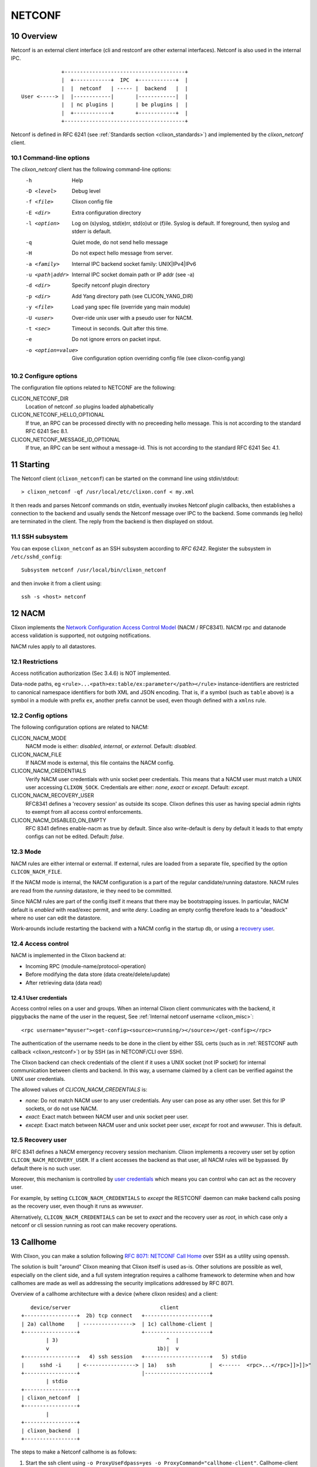 .. _clixon_netconf:
.. sectnum::
   :start: 10
   :depth: 3

*******
NETCONF
*******

Overview
========
Netconf is an external client interface (cli and restconf are
other external interfaces). Netconf is also used in the internal IPC.

::

                   +---------------------------------------+
                   |  +------------+  IPC  +------------+  |
                   |  |  netconf   | ----- |  backend   |  |
      User <-----> |  |------------|       |------------|  |
                   |  | nc plugins |       | be plugins |  |
                   |  +------------+       +------------+  |
                   +---------------------------------------+

Netconf is defined in RFC 6241 (see :ref:`Standards section <clixon_standards>`) and
implemented by the `clixon_netconf` client.

Command-line options
--------------------

The `clixon_netconf` client has the following command-line options:
  -h              Help
  -D <level>      Debug level
  -f <file>       Clixon config file
  -E <dir>        Extra configuration directory
  -l <option>     Log on (s)yslog, std(e)rr, std(o)ut or (f)ile. Syslog is default. If foreground, then syslog and stderr is default.
  -q              Quiet mode, do not send hello message
  -H              Do not expect hello message from server.
  -a <family>     Internal IPC backend socket family: UNIX|IPv4|IPv6
  -u <path|addr>  Internal IPC socket domain path or IP addr (see -a)
  -d <dir>        Specify netconf plugin directory
  -p <dir>        Add Yang directory path (see CLICON_YANG_DIR)
  -y <file>       Load yang spec file (override yang main module)
  -U <user>       Over-ride unix user with a pseudo user for NACM.
  -t <sec>        Timeout in seconds. Quit after this time.
  -e              Do not ignore errors on packet input.
  -o <option=value>  Give configuration option overriding config file (see clixon-config.yang)

Configure options
-----------------
The configuration file options related to NETCONF are the following:

CLICON_NETCONF_DIR
   Location of netconf .so plugins loaded alphabetically

CLICON_NETCONF_HELLO_OPTIONAL
   If true, an RPC can be processed directly with no preceeding hello message.
   This is not according to the standard RFC 6241 Sec 8.1.

CLICON_NETCONF_MESSAGE_ID_OPTIONAL
   If true, an RPC can be sent without a message-id.
   This is not according to the standard RFC 6241 Sec 4.1.


Starting
========
The Netconf client (``clixon_netconf``) can be started on the command line using stdin/stdout::

  > clixon_netconf -qf /usr/local/etc/clixon.conf < my.xml

It then reads and parses Netconf commands on stdin, eventually invokes
Netconf plugin callbacks, then establishes a connection to the backend
and usually sends the Netconf message over IPC to the backend. Some
commands (eg hello) are terminated in the client. The reply from the
backend is then displayed on stdout.

SSH subsystem
-------------
You can expose ``clixon_netconf`` as an SSH subsystem according to `RFC 6242`. Register the subsystem in ``/etc/sshd_config``::

	Subsystem netconf /usr/local/bin/clixon_netconf

and then invoke it from a client using::

	ssh -s <host> netconf

NACM
====

Clixon implements the `Network Configuration Access Control Model
<http://www.rfc-editor.org/rfc/rfc8341.txt>`_ (NACM / RFC8341).
NACM rpc and datanode access validation is supported, not outgoing notifications.

NACM rules apply to all datastores.

Restrictions
------------
Access notification authorization (Sec 3.4.6) is NOT implemented.

Data-node paths, eg ``<rule>...<path>ex:table/ex:parameter</path></rule>`` instance-identifiers are restricted to canonical namespace identifiers for both XML and JSON encoding. That is, if a symbol (such as ``table`` above) is a symbol in a module with prefix ``ex``, another prefix cannot be used, even though defined with a ``xmlns`` rule.

Config options
--------------
The following configuration options are related to NACM:

CLICON_NACM_MODE
  NACM mode is either: `disabled`, `internal`, or `external`. Default: `disabled`.

CLICON_NACM_FILE
  If NACM mode is external, this file contains the NACM config.

CLICON_NACM_CREDENTIALS
  Verify NACM user credentials with unix socket peer credentials.  This means that a NACM user must match a UNIX user accessing ``CLIXON_SOCK``. Credentials are either: `none`, `exact` or `except`. Default: `except`.

CLICON_NACM_RECOVERY_USER
   RFC8341 defines a 'recovery session' as outside its scope. Clixon defines this user as having special admin rights to exempt from all access control enforcements.

CLICON_NACM_DISABLED_ON_EMPTY
   RFC 8341 defines enable-nacm as true by default. Since also write-default is deny by default it leads to that empty configs can not be edited. Default: `false`.
  
Mode
----
NACM rules are either internal or external. If external, rules are loaded from a separate file, specified by the option ``CLICON_NACM_FILE``.

If the NACM mode is internal, the NACM configuration is a part of the
regular candidate/running datastore. NACM rules are read from the
`running` datastore, ie they need to be committed. 

Since NACM rules are part of the config itself it means that there may
be bootstrapping issues. In particular, NACM default is `enabled` with
read/exec permit, and write `deny`. Loading an empty config therefore
leads to a "deadlock" where no user can edit the datastore.

Work-arounds include restarting the backend with a NACM config in the startup db, or using a `recovery user`_.

Access control
--------------
NACM is implemented in the Clixon backend at:

* Incoming RPC (module-name/protocol-operation)
* Before modifying the data store (data create/delete/update)
* After retrieving data (data read)

User credentials
^^^^^^^^^^^^^^^^
Access control relies on a user and groups. When an internal Clixon
client communicates with the backend, it piggybacks the name of the
user in the request, See :ref:`Internal netconf username
<clixon_misc>`::

  <rpc username="myuser"><get-config><source><running/></source></get-config></rpc>

The authentication of the username needs to be done in the client by either SSL certs (such as in :ref:`RESTCONF auth callback <clixon_restconf>`) or by SSH (as in NETCONF/CLI over SSH).

The Clixon backend can check credentials of the client if it uses a
UNIX socket (not IP socket) for internal communication between clients
and backend. In this way, a username claimed by a client can be verified against the UNIX user credentials.

The allowed values of `CLICON_NACM_CREDENTIALS` is:

* `none`: Do not match NACM user to any user credentials. Any user can pose as any other user. Set this for IP sockets, or do not use NACM.
* `exact`: Exact match between NACM user and unix socket peer user. 
* `except`: Exact match between NACM user and unix socket peer user, `except` for root and `wwwuser`. This is default.


Recovery user
-------------
RFC 8341 defines a NACM emergency recovery session mechanism.  Clixon
implements a recovery user set by option
``CLICON_NACM_RECOVERY_USER``. If a client accesses the backend as
that user, all NACM rules will be bypassed. By default there is no such
user.

Moreover, this mechanism is controlled by `user credentials`_ which means
you can control who can act as the recovery user.

For example, by setting ``CLICON_NACM_CREDENTIALS`` to `except` the
RESTCONF daemon can make backend calls posing as the recovery user,
even though it runs as `wwwuser`.

Alternatively, ``CLICON_NACM_CREDENTIALS`` can be set to `exact` and
the recovery user as `root`, in which case only a netconf or cli
session running as root can make recovery operations.


Callhome
========
With Clixon, you can make a solution following `RFC 8071: NETCONF Call Home <http://www.rfc-editor.org/rfc/rfc8071.txt>`_ over SSH as a utility using openssh.  

The solution is built "around" Clixon meaning that Clixon itself is
used as-is.  Other solutions are possible as well, especially on the
client side, and a full system integration requires a callhome
framework to determine when and how callhomes are made as well as
addressing the security implications addressed by RFC 8071.

Overview of a callhome architecture with a device (where clixon resides) and a client::

     device/server                             client
  +-----------------+  2b) tcp connect   +---------------------+
  | 2a) callhome    | ---------------->  | 1c) callhome-client |
  +-----------------+                    +---------------------+
          | 3)                                   ^  |
          v                                   1b)|  v 
  +-----------------+   4) ssh session   +---------------------+   5) stdio
  |     sshd -i     | <----------------> | 1a)   ssh           |  <------  <rpc>...</rpc>]]>]]>"
  +-----------------+                    |---------------------+   
          | stdio                      
  +-----------------+
  | clixon_netconf  |
  +-----------------+
          | 
  +-----------------+
  | clixon_backend  |
  +-----------------+


The steps to make a Netconf callhome is as follows:

1) Start the ssh client using ``-o ProxyUseFdpass=yes -o ProxyCommand="callhome-client"``. Callhome-client listens on port 4334 for incoming TCP connections.
2) Start the callhome program on the server making tcp connect to client on port 4334 establishing a tcp stream with the client
3) The callhome program starts ``sshd -i`` using the established stream socket 
4) The callhome-client returns with an open stream socket to the ssh client establishing an SSH stream to the server
5) Netconf messages are sent on stdin to the ssh client in turn using the established SSH stream and the Netconf subsystem to clixon, which returns a reply.

The callhome and callhome-client referred to above are implemented by the utility functions: ``util/clixon_netconf_ssh_callhome`` and ``util/clixon_netconf_ssh_callhome_client``.

Example::

  # Start ssh on client: bind to 1.2.3.4:4334 sending an rpc on stdin
  client> echo '<?xml version="1.0" encoding="UTF-8"?><hello xmlns="urn:ietf:params:xml:ns:netconf:base:1.0"><capabilities><capability>urn:ietf:params:netconf:base:1.1</capability></capabilities></hello>]]>]]><rpc xmlns="urn:ietf:params:xml:ns:netconf:base:1.0"><get-config><source><candidate/></source></get-config></rpc>]]>]]>' > msg
  client> ssh -s -v -o ProxyUseFdpass=yes -o ProxyCommand="clixon_netconf_ssh_callhome_client -a 1.2.3.4" . netconf < msg

  # Start callhome on server: connect to 1.2.3.4:4334
  server> sudo clixon_netconf_ssh_callhome -a 1.2.3.4

  # Reply on client stdout: (skipping hello):
  <rpc-reply xmlns="urn:ietf:params:xml:ns:netconf:base:1.0"><data/></rpc-reply>]]>]]>
  
The example is implemented as a regression test in ``test/test_netconf_ssh_callhome.sh``

The RFC lists several security issues that need to be addressed in a solution, including "pinning" of host keys etc.

.. note::
        Warning: there are security implications of using this example as noted in `RFC 8071: NETCONF Call Home <http://www.rfc-editor.org/rfc/rfc8071.txt>`_

IPC
===
Clixon uses NETCONF in the IPC protocol between its clients
(cli/netconf/restconf) and the backend. This *internal* Netconf (IPC)
is slightly different from regular Netconf:

- A different framing
- Netconf extentions

.. note::
        The IPC is an internal interface, do not use externally
  
Framing
-------
A fixed header using session id and message length before the netconf message::

  struct clicon_msg {
     uint32_t    op_len;     /* length of message. network byte order. */
     uint32_t    op_id;      /* session-id. network byte order. */
     char        op_body[0]; /* rest of message, actual data */
  };


Extensions
----------
The internal IPC protocol have a couple of extensions to the Netconf protocol as follows:

* *content* - for ``get`` command with values "config", "nonconfig" or "all", to indicate which parts of state and config are requested. This option is taken from RESTCONF. Example::

    <rpc xmlns="urn:ietf:params:xml:ns:netconf:base:1.0"><get content="nonconfig"/></rpc>
    
* *depth* - for ``get`` and ``get-config`` how deep a tree is requested. Also from RESTCONF. Example::

    <rpc xmlns="urn:ietf:params:xml:ns:netconf:base:1.0"><get depth="2"/></rpc>
    
* *username* - for top-level ``rpc`` command. Indicates which user the client represents ("pseudo-user"). This is either the actual user logged in as the client (eg "peer-user") or can represent another user. The credentials mode determines the trust-level of the pseudo-username. Example::

    <rpc username="root"><close-session/></rpc>
    
* *autocommit* - for ``edit-config``. If true, perform a ``commit`` operation immediately after an edit. If this fails, make a ``discard`` operation. Example::

    <rpc xmlns="urn:ietf:params:xml:ns:netconf:base:1.0"><edit-config autocommit="true"><target><candidate/></target><config>...</config></edit-config></rpc>
    
* *copystartup* - for ``edit-config`` combined with autocommit. If true, copy the running db to the startup db after a commit. The combination with autocommit is the default for RESTCONF operations. Example::

     <rpc xmlns="urn:ietf:params:xml:ns:netconf:base:1.0"><edit-config autocommit="true" copystartup="true"><target><candidate/></target><config>...</config></edit-config></rpc>

* *objectcreate* and *objectexisted* - in the data field of ``edit-config`` XML data tree. In the request set objectcreate to false/true whether an object should be created if it does not exist or not. If such a request exists, then the ok reply should contain "objectexists" to indicate whether the object existed or not (eg prior to the operation). The reason for this protocol is to implement some RESTCONF PATCH and PUT functionalities. Example::

      <rpc xmlns="urn:ietf:params:xml:ns:netconf:base:1.0">
         <edit-config objectcreate="false"><target><candidate/></target>
            <config>
               <protocol objectcreate="true">tcp</protocol>
             </config>
         </edit-config>
      </rpc>]]>]]>
      <rpc-reply xmlns="urn:ietf:params:xml:ns:netconf:base:1.0">
         <ok objectexisted="true"/>
      </rpc-reply>]]>]]>

The reason for introducing the objectcreate/objectexisted attributes are as follows:
      * RFC 8040 4.5 PUT: if the PUT request creates a new resource, a "201 Created" status-line is returned.  If an existing resource is modified, a "204 No Content" status-line is returned.
      * RFC 8040 4.6 PATCH: If the target resource instance does not exist, the server MUST NOT create it.



